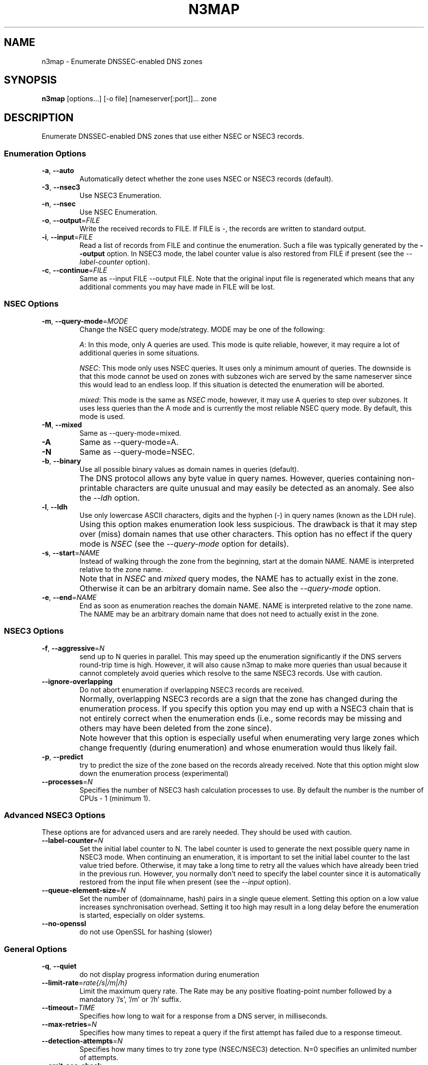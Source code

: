 .TH N3MAP 1 "2011-12-05" "n3map v.0.3"
.SH NAME
n3map \- Enumerate DNSSEC-enabled DNS zones 
.SH SYNOPSIS
.B n3map 
[options...] [-o file] [nameserver[:port]]... zone
.SH DESCRIPTION
Enumerate DNSSEC-enabled DNS zones that use either NSEC or NSEC3 records.
.SS Enumeration Options
.TP 
\fB\-a\fR, \fB\-\-auto\fR
Automatically detect whether the zone uses NSEC or NSEC3 records (default).

.TP 
\fB\-3\fR, \fB\-\-nsec3\fR
Use NSEC3 Enumeration.
.TP 
\fB\-n\fR, \fB\-\-nsec\fR
Use NSEC Enumeration.
.TP 
\fB\-o\fR, \fB\-\-output\fR=\fIFILE\fR
Write the received records to FILE. If FILE is -, the records are written to
standard output.
.TP 
\fB\-i\fR, \fB\-\-input\fR=\fIFILE\fR
Read a list of records from FILE and continue the enumeration. Such a file was
typically generated by the \fB\-\-output\fR option. 
In NSEC3 mode, the label counter value is also restored from FILE if
present (see the \fI\-\-label-counter\fR option).
.TP 
\fB\-c\fR, \fB\-\-continue\fR=\fIFILE\fR
Same as --input FILE --output FILE. 
Note that the original input file is regenerated which means that any additional
comments you may have made in FILE will be lost.

.SS NSEC Options
.TP 
\fB\-m\fR, \fB\-\-query-mode\fR=\fIMODE\fR
Change the NSEC query mode/strategy. MODE may be one of the following:
.IP 
\fIA\fR:
In this mode, only A queries are used. This mode is quite reliable, however, it
may require a lot of additional queries in some situations.
.IP 
\fINSEC\fR:
This mode only uses NSEC queries. It uses only a minimum amount of queries. The
downside is that this mode cannot be used on zones with subzones wich are served
by the same nameserver since this would lead to an endless loop. If this
situation is detected the enumeration will be aborted.
.IP 
\fImixed\fR:
This mode is the same as \fINSEC\fR mode, however, it may use A queries to step
over subzones. It uses less queries than the A mode and is currently the most
reliable NSEC query mode. By default, this mode is used.

.TP 
\fB\-M\fR, \fB\-\-mixed\fR
Same as --query-mode=mixed.
.TP 
\fB\-A\fR
Same as --query-mode=A.
.TP 
\fB\-N\fR
Same as --query-mode=NSEC.
.TP 
\fB\-b\fR, \fB\-\-binary\fR
Use all possible binary values as domain names in queries (default). 
.TP
.B " "
The DNS protocol allows any byte value in query names. However,
queries containing non-printable characters are quite unusual and may easily be
detected as an anomaly. See also the \fI\-\-ldh\fR option.
.TP 
\fB\-l\fR, \fB\-\-ldh\fR
Use only lowercase ASCII characters, digits and the hyphen (-) in query names
(known as the LDH rule).
.TP
.B " "
Using this option makes enumeration look less suspicious. The drawback is that
it may step over (miss) domain names that use other characters.
This option has no effect if the query mode is \fINSEC\fR (see the
\fI\-\-query-mode\fR option for details).
.TP 
\fB\-s\fR, \fB\-\-start\fR=\fINAME\fR
Instead of walking through the zone from the beginning, start at the domain NAME.
NAME is interpreted relative to the zone name. 
.TP
.B " "
Note that in \fINSEC\fR and \fImixed\fR query modes, the NAME has to actually
exist in the zone. Otherwise it can be an arbitrary domain name. See also the
\fI\-\-query-mode\fR option.
.TP 
\fB\-e\fR, \fB\-\-end\fR=\fINAME\fR
End as soon as enumeration reaches the domain NAME. NAME is interpreted relative
to the zone name. The NAME may be an arbitrary domain name that does not need to
actually exist in the zone.

.SS NSEC3 Options
.TP
\fB\-f\fR, \fB\-\-aggressive\fR=\fIN\fR
send up to N queries in parallel. This may speed up the enumeration
significantly if the DNS servers round-trip time is high. However, it will also
cause n3map to make more queries than usual because it cannot completely avoid
queries which resolve to the same NSEC3 records. Use with caution.
.TP
\fB\-\-ignore-overlapping\fR
Do not abort enumeration if overlapping NSEC3 records are received. 
.TP
.B " "
Normally, overlapping NSEC3 records are a sign that the zone has changed during
the enumeration process. If you specify this option you may end up with a
NSEC3 chain that is not entirely correct when the enumeration ends (i.e., some
records may be missing and others may have been deleted from the zone since).
.TP 
.B " "
Note however that this option is especially useful when enumerating very large zones
which change frequently (during enumeration) and whose enumeration would thus
likely fail.
.TP 
\fB\-p\fR, \fB\-\-predict\fR
try to predict the size of the zone based on the records already received.
Note that this option might slow down the enumeration process (experimental)
.TP 
\fB\-\-processes\fR=\fIN\fR
Specifies the number of NSEC3 hash calculation processes to use.
By default the number is the number of CPUs - 1 (minimum 1).

.SS Advanced NSEC3 Options
These options are for advanced users and are rarely needed. They should be used
with caution.
.TP 
\fB\-\-label-counter\fR=\fIN\fR
Set the initial label counter to N. The label counter is used to generate the
next possible query name in NSEC3 mode. When continuing an enumeration, it 
is important to set the initial label counter to the last value tried
before. Otherwise, it may take a long time to retry all the values which have
already been tried in the previous run. However, you normally don't need to
specify the label counter since it is automatically restored from the input file
when present (see the \fI\-\-input\fR option).

.TP 
\fB\-\-queue-element-size\fR=\fIN\fR
Set the number of (domainname, hash) pairs in a single queue element. Setting this
option on a low value increases synchronisation overhead. Setting it too high may
result in a long delay before the enumeration is started, especially on older
systems.
.TP 
\fB\-\-no-openssl\fR
do not use OpenSSL for hashing (slower)

.SS General Options
.TP
\fB\-q\fR, \fB\-\-quiet\fR
do not display progress information during enumeration
.TP
\fB\-\-limit-rate\fR=\fIrate{/s|/m|/h}\fR
Limit the maximum query rate. The Rate may be any positive floating-point number
followed by a mandatory `/s', `/m' or `/h' suffix.
.TP
\fB\-\-timeout\fR=\fITIME\fR
Specifies how long to wait for a response from a DNS server, in milliseconds.
.TP
\fB\-\-max-retries\fR=\fIN\fR
Specifies how many times to repeat a query if the first attempt has failed due
to a response timeout.
.TP
\fB\-\-detection-attempts\fR=\fIN\fR
Specifies how many times to try zone type (NSEC/NSEC3) detection. N=0 specifies
an unlimited number of attempts.
.TP
.B \-\-omit-soa-check
Do not check the SOA record of the zone before starting the enumeration. This
option may be used if you wish to perform no unnecessary queries. However, it
should be used with caution, especially when enumerating an NSEC zone.
.TP 
.B \-\-omit-dnskey-check
Do not check the DNSKEY record of the zone before starting the enumeration. This
option may be used if you wish to perform no unnecessary queries. However, it
should be used with caution, as it may lead to problems when trying to
enumerate a zone that is not actually DNSSEC-enabled.
.TP 
\fB\-h\fR, \fB\-\-help\fR
Display a help message on standard output and exit successfully.
.TP
.B \-\-version
Display version information on standard output and exit successfully.
.TP 
\fB\-v\fR, \fB\-\-verbose\fR
increase verbosity level (use multiple times for greater effect) 
.SH EXIT STATUS
.TP
0
if OK
.TP
1
if an error occurred
.TP
2
if a serious error occurred (e.g. error parsing the command line arguments)

.SH EXAMPLES
.PP
A simple example:
.PP
.RS
$ n3map -p ns1.example.com. example.com.
.RE
.PP
This will enumerate the zone example.com (if it is DNSSEC-enabled) using the
nameserver ns1.example.com. It will automatically determine whether the zone
uses NSEC or NSEC3 records. We also used the \fI-p\fR option so we can see the
progress of the enumeration.
If we want to see what happens in more detail, we can increase the verbosity
using the \fI-v\fR option:
.PP
.RS
$ n3map -pv ns1.example.com. example.com.
.RE
.PP
Next, we want to save all received NSEC or NSEC3 records to a file (which is
what you usually want). The file will be called `records':
.PP
.RS
.nf
$ n3map -pv ns1.example.com. example.com. -o records
.fi
.RE
.PP
You can always interrupt the enumeration by sending the SIGINT signal to the
main process (usually this is achieved by pressing CTRl-C).
If you have interrupted a session and want to continue where it stopped later,
you may used the \fI-c\fR option:
.PP
.RS
.nf
$ n3map -pv ns1.example.com. example.com. -o records
[interrupt by pressing CTRL-C]
$ n3map -pv ns1.example.com. example.com. -c records
.fi
.RE
.PP
The next example is a bit more sophisticated:
.PP
.RS
.nf
$ n3map ns1.example.com. ns2.example.com:5353  example.com. -pv3o records.nsec3  --limit-rate 10/s
.fi
.RE
.PP
This command forces NSEC3 enumeration (the \fI-3\fR option) and limits the query
rate to a maximum of 10 queries / second. Note that we also specified a second
nameserver using a different port (5353).

.SH "SEE ALSO"
\fBn3map-nsec3-lookup\fR(1),
\fBn3map-hashcatify\fR(1),
\fBn3map-johnify\fR(1),
\fBdig(1)\fR

.SH BUGS
.PP
lot's of em. 
.PP
It may use a huge amount of memory when enumerating large zones. 
.PP
Reading large lists of records is slow.

